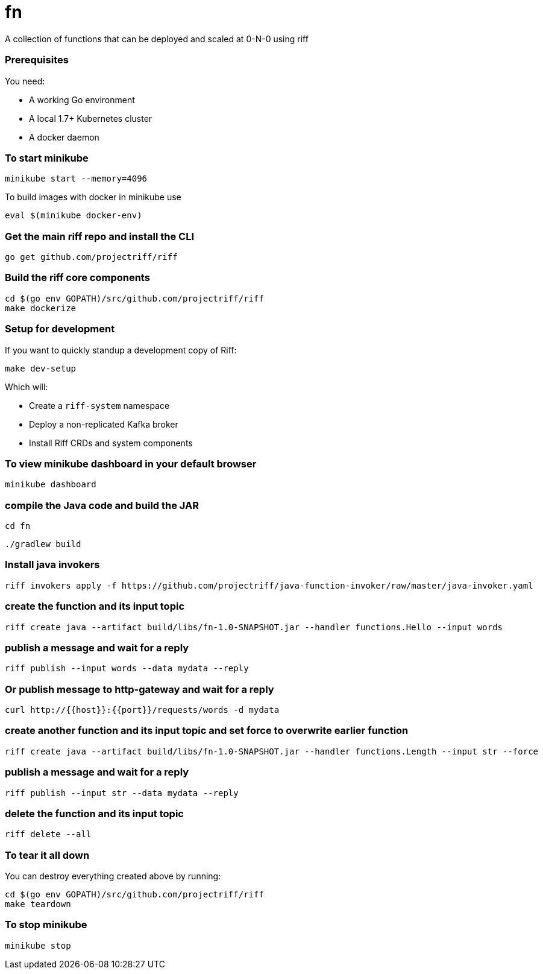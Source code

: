 # fn

A collection of functions that can be deployed and scaled at 0-N-0 using riff

=== Prerequisites

You need:

* A working Go environment
* A local 1.7+ Kubernetes cluster
* A docker daemon

=== To start minikube

[source, bash]
----
minikube start --memory=4096
----

To build images with docker in minikube use

[source, bash]
----
eval $(minikube docker-env)
----

=== Get the main riff repo and install the CLI

[source, bash]
----
go get github.com/projectriff/riff
----

=== Build the riff core components

[source, bash]
----
cd $(go env GOPATH)/src/github.com/projectriff/riff
make dockerize
----

=== Setup for development

If you want to quickly standup a development copy of Riff:

[source, bash]
----
make dev-setup
----

Which will:

* Create a `riff-system` namespace
* Deploy a non-replicated Kafka broker
* Install Riff CRDs and system components


=== To view minikube dashboard in your default browser

[source, bash]
----
minikube dashboard
----

=== compile the Java code and build the JAR

```
cd fn
```

```
./gradlew build
```

=== Install java invokers

```
riff invokers apply -f https://github.com/projectriff/java-function-invoker/raw/master/java-invoker.yaml
```

=== create the function and its input topic

```
riff create java --artifact build/libs/fn-1.0-SNAPSHOT.jar --handler functions.Hello --input words
```

=== publish a message and wait for a reply

```
riff publish --input words --data mydata --reply
```

=== Or publish message to http-gateway and wait for a reply

```
curl http://{{host}}:{{port}}/requests/words -d mydata
```

=== create another function and its input topic and set force to overwrite earlier function

```
riff create java --artifact build/libs/fn-1.0-SNAPSHOT.jar --handler functions.Length --input str --force
```

=== publish a message and wait for a reply

```
riff publish --input str --data mydata --reply
```

=== delete the function and its input topic

```
riff delete --all
```

=== To tear it all down

You can destroy everything created above by running:

[source, bash]
----
cd $(go env GOPATH)/src/github.com/projectriff/riff
make teardown
----

=== To stop minikube

[source, bash]
----
minikube stop
----